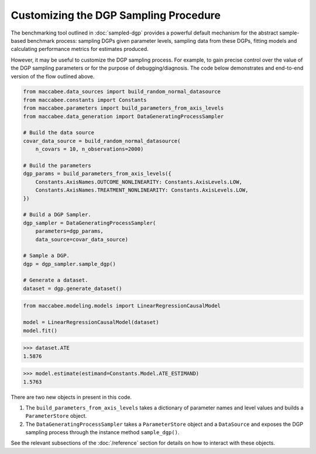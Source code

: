 Customizing the DGP Sampling Procedure
=======================================


The benchmarking tool outlined in :doc:`sampled-dgp` provides a powerful default mechanism for the abstract sample-based benchmark process: sampling DGPs given parameter levels, sampling data from these DGPs, fitting models and calculating performance metrics for estimates produced.

However, it may be useful to customize the DGP sampling process. For example, to gain precise control over the value of the DGP sampling parameters or for the purpose of debugging/diagnosis. The code below demonstrates and end-to-end version of the flow outlined above.

.. code-block:: python

  from maccabee.data_sources import build_random_normal_datasource
  from maccabee.constants import Constants
  from maccabee.parameters import build_parameters_from_axis_levels
  from maccabee.data_generation import DataGeneratingProcessSampler

  # Build the data source
  covar_data_source = build_random_normal_datasource(
      n_covars = 10, n_observations=2000)

  # Build the parameters
  dgp_params = build_parameters_from_axis_levels({
      Constants.AxisNames.OUTCOME_NONLINEARITY: Constants.AxisLevels.LOW,
      Constants.AxisNames.TREATMENT_NONLINEARITY: Constants.AxisLevels.LOW,
  })

  # Build a DGP Sampler.
  dgp_sampler = DataGeneratingProcessSampler(
      parameters=dgp_params,
      data_source=covar_data_source)

  # Sample a DGP.
  dgp = dgp_sampler.sample_dgp()

  # Generate a dataset.
  dataset = dgp.generate_dataset()

.. code-block:: python

  from maccabee.modeling.models import LinearRegressionCausalModel

  model = LinearRegressionCausalModel(dataset)
  model.fit()


>>> dataset.ATE
1.5876

>>> model.estimate(estimand=Constants.Model.ATE_ESTIMAND)
1.5763

There are two new objects in present in this code.

1. The ``build_parameters_from_axis_levels`` takes a dictionary of parameter names and level values and builds a ``ParameterStore`` object.

2. The ``DataGeneratingProcessSampler`` takes a ``ParameterStore`` object and a ``DataSource`` and exposes the DGP sampling process through the instance method ``sample_dgp()``.

See the relevant subsections of the :doc:`/reference` section for details on how to interact with these objects.
